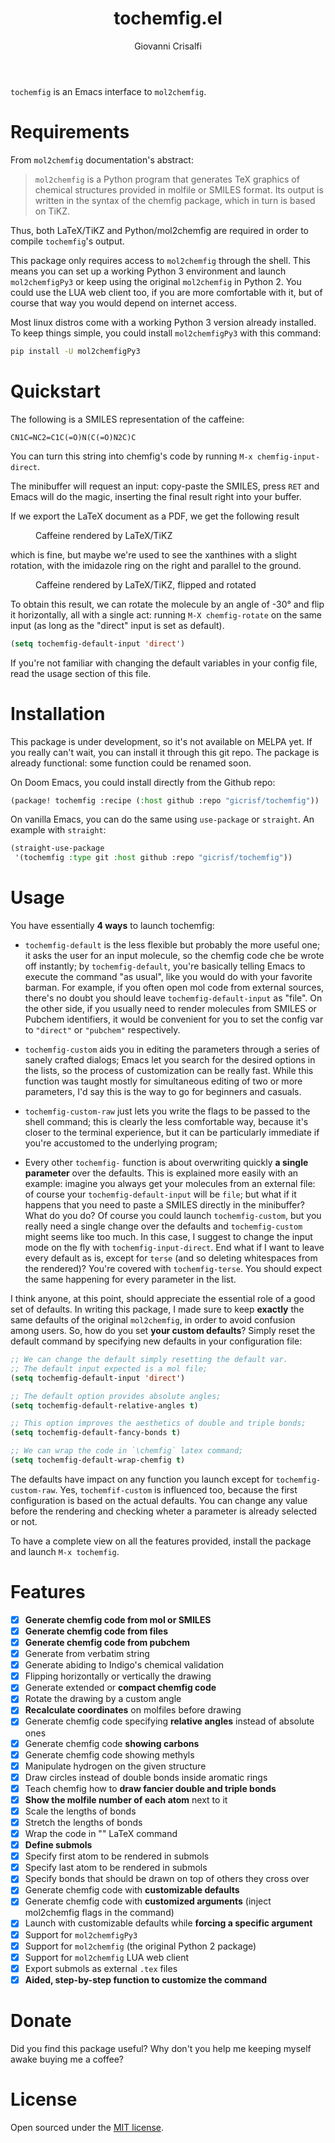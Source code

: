 #+title: tochemfig.el
#+author: Giovanni Crisalfi

# /Manipulating molecules with Emacs/.

=tochemfig= is an Emacs interface to =mol2chemfig=.

[[./default-demo.gif]]

* Requirements
From =mol2chemfig= documentation's abstract:

#+begin_quote
=mol2chemfig= is a Python program that generates TeX graphics of chemical structures provided in molfile or SMILES format.
Its output is written in the syntax of the chemfig package, which in turn is based on TiKZ.
#+end_quote

Thus, both LaTeX/TiKZ and Python/mol2chemfig are required in order to compile =tochemfig='s output.

This package only requires access to =mol2chemfig= through the shell.
This means you can set up a working Python 3 environment and launch =mol2chemfigPy3= or keep using the original =mol2chemfig= in Python 2.
You could use the LUA web client too, if you are more comfortable with it, but of course that way you would depend on internet access.

Most linux distros come with a working Python 3 version already installed.
To keep things simple, you could install =mol2chemfigPy3= with this command:

#+begin_src bash
pip install -U mol2chemfigPy3
#+end_src

* Quickstart
The following is a SMILES representation of the caffeine:

#+begin_src
CN1C=NC2=C1C(=O)N(C(=O)N2C)C
#+end_src

You can turn this string into chemfig's code by running =M-x chemfig-input-direct=.
# Gif

The minibuffer will request an input: copy-paste the SMILES, press =RET= and Emacs will do the magic, inserting the final result right into your buffer.

#+begin_export latex
\chemfig{
            % 1
      -[:42]N% 2
      -[:96]% 3
     =_[:24]N% 4
     -[:312]% 5
    =_[:240]% 6
               (
         -[:168]\phantom{N}% -> 2
               )
     -[:300]% 7
               (
         =[:240]O% 8
               )
           -N% 9
               (
         -[:300]% 14
               )
      -[:60]% 10
               (
               =O% 11
               )
     -[:120]N% 12
               (
         -[:180]% -> 5
               )
      -[:60]% 13
}
#+end_export

If we export the LaTeX document as a PDF, we get the following result

#+DOWNLOADED: screenshot @ 2022-11-08 00:39:41
#+CAPTION: Caffeine rendered by LaTeX/TiKZ
[[file:Quickstart/2022-11-08_00-39-41_screenshot.png]]


which is fine, but maybe we're used to see the xanthines with a slight rotation, with the imidazole ring on the right and parallel to the ground.

#+DOWNLOADED: screenshot @ 2022-11-08 00:50:01
#+Caption: Caffeine rendered by LaTeX/TiKZ, flipped and rotated
[[file:Quickstart/2022-11-08_00-50-01_screenshot.png]]

To obtain this result, we can rotate the molecule by an angle of -30° and flip it horizontally, all with a single act: running =M-X chemfig-rotate= on the same input (as long as the "direct" input is set as default).

#+begin_src emacs-lisp
(setq tochemfig-default-input 'direct')
#+end_src

If you're not familiar with changing the default variables in your config file, read the usage section of this file.

* Installation
This package is under development, so it's not available on MELPA yet.
If you really can't wait, you can install it through this git repo.
The package is already functional: some function could be renamed soon.

On Doom Emacs, you could install directly from the Github repo:

#+begin_src emacs-lisp :tangle packages.el :noweb yes
(package! tochemfig :recipe (:host github :repo "gicrisf/tochemfig"))
#+end_src

On vanilla Emacs, you can do the same using =use-package= or =straight=.
An example with =straight=:

#+begin_src emacs-lisp
(straight-use-package
 '(tochemfig :type git :host github :repo "gicrisf/tochemfig"))
#+end_src

* Usage
You have essentially *4 ways* to launch tochemfig:
- =tochemfig-default= is the less flexible but probably the more useful one; it asks the user for an input molecule, so the chemfig code che be wrote off instantly; by =tochemfig-default=, you're basically telling Emacs to execute the command "as usual", like you would do with your favorite barman. For example, if you often open mol code from external sources, there's no doubt you should leave =tochemfig-default-input= as "file". On the other side, if you usually need to render molecules from SMILES or Pubchem identifiers, it would be convenient for you to set the config var to ="direct"= or ="pubchem"= respectively.
- =tochemfig-custom= aids you in editing the parameters through a series of sanely crafted dialogs; Emacs let you search for the desired options in the lists, so the process of customization can be really fast. While this function was taught mostly for simultaneous editing of two or more parameters, I'd say this is the way to go for beginners and casuals.

  [[./custom-multiedit-demo.gif]]

- =tochemfig-custom-raw= just lets you write the flags to be passed to the shell command; this is clearly the less comfortable way, because it's closer to the terminal experience, but it can be particularly immediate if you're accustomed to the underlying program;
- Every other =tochemfig-= function is about overwriting quickly *a single parameter* over the defaults. This is explained more easily with an example: imagine you always get your molecules from an external file: of course your =tochemfig-default-input= will be =file=; but what if it happens that you need to paste a SMILES directly in the minibuffer? What do you do? Of course you could launch =tochemfig-custom=, but you really need a single change over the defaults and =tochemfig-custom= might seems like too much. In this case, I suggest to change the input mode on the fly with =tochemfig-input-direct=. End what if I want to leave every default as is, except for =terse= (and so deleting whitespaces from the rendered)? You're covered with =tochemfig-terse=. You should expect the same happening for every parameter in the list.

  [[./custom-one-edit-demo.gif]]

I think anyone, at this point, should appreciate the essential role of a good set of defaults. In writing this package, I made sure to keep *exactly* the same defaults of the original =mol2chemfig=, in order to avoid confusion among users. So, how do you set *your custom defaults*? Simply reset the default command by specifying new defaults in your configuration file:

#+begin_src emacs-lisp
;; We can change the default simply resetting the default var.
;; The default input expected is a mol file;
(setq tochemfig-default-input 'direct')

;; The default option provides absolute angles;
(setq tochemfig-default-relative-angles t)

;; This option improves the aesthetics of double and triple bonds;
(setq tochemfig-default-fancy-bonds t)

;; We can wrap the code in `\chemfig` latex command;
(setq tochemfig-default-wrap-chemfig t)
#+end_src

# Launching =tochemfig-default= you ask Emacs to execute the command by the defaults without losing time asking anything and you must specify only the molecule you want to draw. If you usually use files as sources, maybe you will prefer to leave =tochemfig-default-input= as 'file'.
# The other functions overwrite a specific argument over the default. Maybe sometimes you prefer throwing the SMILES of a molecule directly in the minibuffer, so, although your default is set to 'file', you can very easily by calling =tochemfig-input-direct=.
# This way, every other preference is leaved untouched (and so you can keep the fancy bonds you usually expect from your outputs).

The defaults have impact on any function you launch except for =tochemfig-custom-raw=. Yes, =tochemfif-custom= is influenced too, because the first configuration is based on the actual defaults. You can change any value before the rendering and checking wheter a parameter is already selected or not.

To have a complete view on all the features provided, install the package and launch =M-x tochemfig=.

* Features
- [X] *Generate chemfig code from mol or SMILES*
- [X] *Generate chemfig code from files*
- [X] *Generate chemfig code from pubchem*
- [X] Generate from verbatim string
- [X] Generate abiding to Indigo's chemical validation
- [X] Flipping horizontally or vertically the drawing
- [X] Generate extended or *compact chemfig code*
- [X] Rotate the drawing by a custom angle
- [X] *Recalculate coordinates* on molfiles before drawing
- [X] Generate chemfig code specifying *relative angles* instead of absolute ones
- [X] Generate chemfig code *showing carbons*
- [X] Generate chemfig code showing methyls
- [X] Manipulate hydrogen on the given structure
- [X] Draw circles instead of double bonds inside aromatic rings
- [X] Teach chemfig how to *draw fancier double and triple bonds*
- [X] *Show the molfile number of each atom* next to it
- [X] Scale the lengths of bonds
- [X] Stretch the lengths of bonds
- [X] Wrap the code in "\chemfig{...}" LaTeX command
- [X] *Define submols*
- [X] Specify first atom to be rendered in submols
- [X] Specify last atom to be rendered in submols
- [X] Specify bonds that should be drawn on top of others they cross over
- [X] Generate chemfig code with *customizable defaults*
- [X] Generate chemfig code with *customized arguments* (inject mol2chemfig flags in the command)
- [X] Launch with customizable defaults while *forcing a specific argument*
- [X] Support for =mol2chemfigPy3=
- [X] Support for =mol2chemfig= (the original Python 2 package)
- [X] Support for =mol2chemfig= LUA web client
- [X] Export submols as external =.tex= files
- [X] *Aided, step-by-step function to customize the command*

# [ ] Wrapper for *org mode* (export block as LaTeX).
# In questa libreria devo limitarmi SOLO a creare un'interfaccia per LaTeX
# E quindi ricalcare SOLO le funzioni previste da mol2chemfig
# [ ] Add a drawer for collecting metadata about the generated molecule
# This could give me the opportunity to "re-render" the same molecule on place
# Ma il drawer è una prerogativa di Org mode!
# Meglio inserire queste funzioni in una libreria a parte
# Potrebbe chiamarsi chemorg; chemutils;
# (vedi wikinforg for wikinfo, anche per come ha implementato il drawer)
# The drawer should collect:
# - The name of the molecule (if given)
# - The name of the file (if it's from file)
# - A list of flag
# This way I could edit the chemfig code, then re-render with other options
# Per esempio, potrei scrivere la versione coi carbonio espliciti (più leggibile)
# Alterare le funzioni che mi interessano, poi ri-renderizzare con carboni impliciti
# Can I convert chemfig to SMILES?
# L'ideale sarebbe produrre sul posto l'immagine
# Sia per la maggiore integrazione in org-mode e quindi più facile esportazione in:
# - HTML
# - ODT (ecc.)
# Sia perché così potrei visualizzare il risultato delle modifiche in tempi ridotti
# libchemfig potrebbe collezionare molecole
# Ma a che pro, quando c'è pubchem? Poi perché collezionarle in chemfig?
# Tanto vale collezionarle in SMILES, no?
# Eh, ma potrei conservarle come submols già utilizzabili, proprio importare le submols

* Donate
Did you find this package useful?
Why don't you help me keeping myself awake buying me a coffee?

[[https://ko-fi.com/V7V425BFU][https://ko-fi.com/img/githubbutton_sm.svg]]

* License
Open sourced under the [[./LICENSE][MIT license]].
